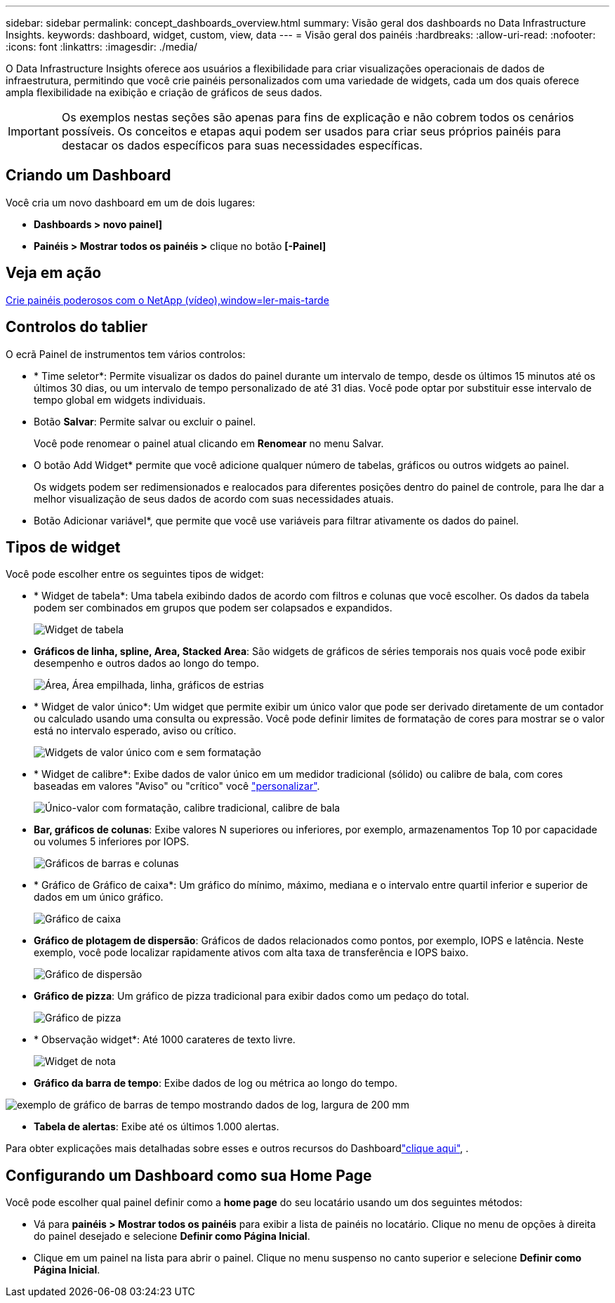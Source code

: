 ---
sidebar: sidebar 
permalink: concept_dashboards_overview.html 
summary: Visão geral dos dashboards no Data Infrastructure Insights. 
keywords: dashboard, widget, custom, view, data 
---
= Visão geral dos painéis
:hardbreaks:
:allow-uri-read: 
:nofooter: 
:icons: font
:linkattrs: 
:imagesdir: ./media/


[role="lead"]
O Data Infrastructure Insights oferece aos usuários a flexibilidade para criar visualizações operacionais de dados de infraestrutura, permitindo que você crie painéis personalizados com uma variedade de widgets, cada um dos quais oferece ampla flexibilidade na exibição e criação de gráficos de seus dados.


IMPORTANT: Os exemplos nestas seções são apenas para fins de explicação e não cobrem todos os cenários possíveis. Os conceitos e etapas aqui podem ser usados para criar seus próprios painéis para destacar os dados específicos para suas necessidades específicas.



== Criando um Dashboard

Você cria um novo dashboard em um de dois lugares:

* *Dashboards > novo painel]*
* *Painéis > Mostrar todos os painéis >* clique no botão *[-Painel]*




== Veja em ação

link:https://media.netapp.com/video-detail/5a293f3c-c655-5879-9133-1a32aaa140e8["Crie painéis poderosos com o NetApp (vídeo),window=ler-mais-tarde"]



== Controlos do tablier

O ecrã Painel de instrumentos tem vários controlos:

* * Time seletor*: Permite visualizar os dados do painel durante um intervalo de tempo, desde os últimos 15 minutos até os últimos 30 dias, ou um intervalo de tempo personalizado de até 31 dias. Você pode optar por substituir esse intervalo de tempo global em widgets individuais.
* Botão *Salvar*: Permite salvar ou excluir o painel.
+
Você pode renomear o painel atual clicando em *Renomear* no menu Salvar.

* O botão Add Widget* permite que você adicione qualquer número de tabelas, gráficos ou outros widgets ao painel.
+
Os widgets podem ser redimensionados e realocados para diferentes posições dentro do painel de controle, para lhe dar a melhor visualização de seus dados de acordo com suas necessidades atuais.

* Botão Adicionar variável*, que permite que você use variáveis para filtrar ativamente os dados do painel.




== Tipos de widget

Você pode escolher entre os seguintes tipos de widget:

* * Widget de tabela*: Uma tabela exibindo dados de acordo com filtros e colunas que você escolher. Os dados da tabela podem ser combinados em grupos que podem ser colapsados e expandidos.
+
image:TableWidgetPerformanceData.png["Widget de tabela"]

* *Gráficos de linha, spline, Area, Stacked Area*: São widgets de gráficos de séries temporais nos quais você pode exibir desempenho e outros dados ao longo do tempo.
+
image:Time-SeriesCharts.png["Área, Área empilhada, linha, gráficos de estrias"]

* * Widget de valor único*: Um widget que permite exibir um único valor que pode ser derivado diretamente de um contador ou calculado usando uma consulta ou expressão. Você pode definir limites de formatação de cores para mostrar se o valor está no intervalo esperado, aviso ou crítico.
+
image:Single-ValueWidgets.png["Widgets de valor único com e sem formatação"]

* * Widget de calibre*: Exibe dados de valor único em um medidor tradicional (sólido) ou calibre de bala, com cores baseadas em valores "Aviso" ou "crítico" você link:concept_dashboard_features.html#formatting-gauge-widgets["personalizar"].
+
image:GaugeWidgets.png["Único-valor com formatação, calibre tradicional, calibre de bala"]

* *Bar, gráficos de colunas*: Exibe valores N superiores ou inferiores, por exemplo, armazenamentos Top 10 por capacidade ou volumes 5 inferiores por IOPS.
+
image:BarandColumnCharts.png["Gráficos de barras e colunas"]

* * Gráfico de Gráfico de caixa*: Um gráfico do mínimo, máximo, mediana e o intervalo entre quartil inferior e superior de dados em um único gráfico.
+
image:BoxPlot.png["Gráfico de caixa"]

* *Gráfico de plotagem de dispersão*: Gráficos de dados relacionados como pontos, por exemplo, IOPS e latência. Neste exemplo, você pode localizar rapidamente ativos com alta taxa de transferência e IOPS baixo.
+
image:ScatterPlot.png["Gráfico de dispersão"]

* *Gráfico de pizza*: Um gráfico de pizza tradicional para exibir dados como um pedaço do total.
+
image:PieChart.png["Gráfico de pizza"]

* * Observação widget*: Até 1000 carateres de texto livre.
+
image:NoteWidget.png["Widget de nota"]

* *Gráfico da barra de tempo*: Exibe dados de log ou métrica ao longo do tempo.


image:time_bar_chart.png["exemplo de gráfico de barras de tempo mostrando dados de log, largura de 200 mm"]

* *Tabela de alertas*: Exibe até os últimos 1.000 alertas.


Para obter explicações mais detalhadas sobre esses e outros recursos do Dashboardlink:concept_dashboard_features.html["clique aqui"], .



== Configurando um Dashboard como sua Home Page

Você pode escolher qual painel definir como a *home page* do seu locatário usando um dos seguintes métodos:

* Vá para *painéis > Mostrar todos os painéis* para exibir a lista de painéis no locatário. Clique no menu de opções à direita do painel desejado e selecione *Definir como Página Inicial*.
* Clique em um painel na lista para abrir o painel. Clique no menu suspenso no canto superior e selecione *Definir como Página Inicial*.

